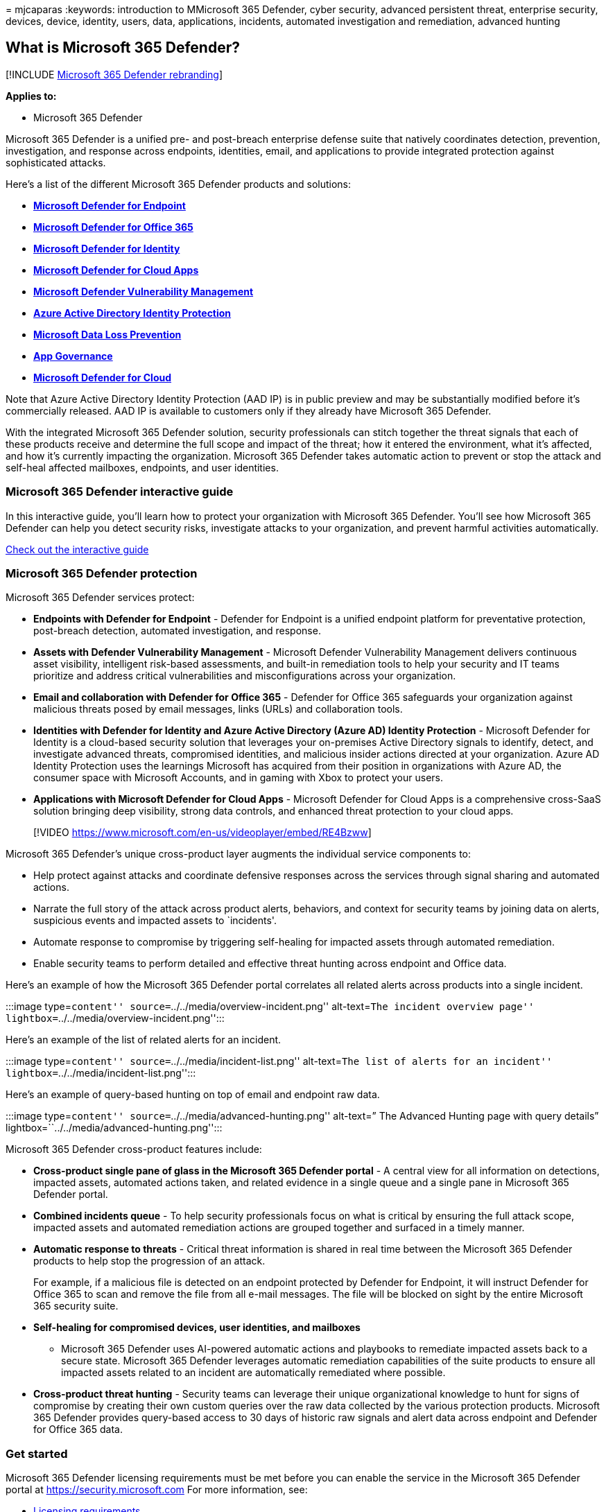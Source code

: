 = 
mjcaparas
:keywords: introduction to MMicrosoft 365 Defender, cyber security,
advanced persistent threat, enterprise security, devices, device,
identity, users, data, applications, incidents, automated investigation
and remediation, advanced hunting

== What is Microsoft 365 Defender?

{empty}[!INCLUDE link:../includes/microsoft-defender.md[Microsoft 365
Defender rebranding]]

*Applies to:*

* Microsoft 365 Defender

Microsoft 365 Defender is a unified pre- and post-breach enterprise
defense suite that natively coordinates detection, prevention,
investigation, and response across endpoints, identities, email, and
applications to provide integrated protection against sophisticated
attacks.

Here’s a list of the different Microsoft 365 Defender products and
solutions:

* link:../defender-endpoint/microsoft-defender-endpoint.md[*Microsoft
Defender for Endpoint*]
* link:../office-365-security/microsoft-defender-for-office-365-product-overview.md[*Microsoft
Defender for Office 365*]
* link:/defender-for-identity/what-is[*Microsoft Defender for Identity*]
* link:/defender-cloud-apps/what-is-defender-for-cloud-apps[*Microsoft
Defender for Cloud Apps*]
* link:../defender-vulnerability-management/defender-vulnerability-management.md[*Microsoft
Defender Vulnerability Management*]
* link:/azure/active-directory/identity-protection/overview-identity-protection[*Azure
Active Directory Identity Protection*]
* link:/microsoft-365/compliance/dlp-learn-about-dlp[*Microsoft Data
Loss Prevention*]
* link:/defender-cloud-apps/app-governance-manage-app-governance[*App
Governance*]
* link:/azure/defender-for-cloud/defender-for-cloud-introduction[*Microsoft
Defender for Cloud*]

Note that Azure Active Directory Identity Protection (AAD IP) is in
public preview and may be substantially modified before it’s
commercially released. AAD IP is available to customers only if they
already have Microsoft 365 Defender.

With the integrated Microsoft 365 Defender solution, security
professionals can stitch together the threat signals that each of these
products receive and determine the full scope and impact of the threat;
how it entered the environment, what it’s affected, and how it’s
currently impacting the organization. Microsoft 365 Defender takes
automatic action to prevent or stop the attack and self-heal affected
mailboxes, endpoints, and user identities.

=== Microsoft 365 Defender interactive guide

In this interactive guide, you’ll learn how to protect your organization
with Microsoft 365 Defender. You’ll see how Microsoft 365 Defender can
help you detect security risks, investigate attacks to your
organization, and prevent harmful activities automatically.

https://aka.ms/M365Defender-InteractiveGuide[Check out the interactive
guide]

=== Microsoft 365 Defender protection

Microsoft 365 Defender services protect:

* *Endpoints with Defender for Endpoint* - Defender for Endpoint is a
unified endpoint platform for preventative protection, post-breach
detection, automated investigation, and response.
* *Assets with Defender Vulnerability Management* - Microsoft Defender
Vulnerability Management delivers continuous asset visibility,
intelligent risk-based assessments, and built-in remediation tools to
help your security and IT teams prioritize and address critical
vulnerabilities and misconfigurations across your organization.
* *Email and collaboration with Defender for Office 365* - Defender for
Office 365 safeguards your organization against malicious threats posed
by email messages, links (URLs) and collaboration tools.
* *Identities with Defender for Identity and Azure Active Directory
(Azure AD) Identity Protection* - Microsoft Defender for Identity is a
cloud-based security solution that leverages your on-premises Active
Directory signals to identify, detect, and investigate advanced threats,
compromised identities, and malicious insider actions directed at your
organization. Azure AD Identity Protection uses the learnings Microsoft
has acquired from their position in organizations with Azure AD, the
consumer space with Microsoft Accounts, and in gaming with Xbox to
protect your users.
* *Applications with Microsoft Defender for Cloud Apps* - Microsoft
Defender for Cloud Apps is a comprehensive cross-SaaS solution bringing
deep visibility, strong data controls, and enhanced threat protection to
your cloud apps.

____
{empty}[!VIDEO
https://www.microsoft.com/en-us/videoplayer/embed/RE4Bzww]
____

Microsoft 365 Defender’s unique cross-product layer augments the
individual service components to:

* Help protect against attacks and coordinate defensive responses across
the services through signal sharing and automated actions.
* Narrate the full story of the attack across product alerts, behaviors,
and context for security teams by joining data on alerts, suspicious
events and impacted assets to `incidents'.
* Automate response to compromise by triggering self-healing for
impacted assets through automated remediation.
* Enable security teams to perform detailed and effective threat hunting
across endpoint and Office data.

Here’s an example of how the Microsoft 365 Defender portal correlates
all related alerts across products into a single incident.

:::image type=``content'' source=``../../media/overview-incident.png''
alt-text=``The incident overview page''
lightbox=``../../media/overview-incident.png'':::

Here’s an example of the list of related alerts for an incident.

:::image type=``content'' source=``../../media/incident-list.png''
alt-text=``The list of alerts for an incident''
lightbox=``../../media/incident-list.png'':::

Here’s an example of query-based hunting on top of email and endpoint
raw data.

:::image type=``content'' source=``../../media/advanced-hunting.png''
alt-text=” The Advanced Hunting page with query details”
lightbox=``../../media/advanced-hunting.png'':::

Microsoft 365 Defender cross-product features include:

* *Cross-product single pane of glass in the Microsoft 365 Defender
portal* - A central view for all information on detections, impacted
assets, automated actions taken, and related evidence in a single queue
and a single pane in Microsoft 365 Defender portal.
* *Combined incidents queue* - To help security professionals focus on
what is critical by ensuring the full attack scope, impacted assets and
automated remediation actions are grouped together and surfaced in a
timely manner.
* *Automatic response to threats* - Critical threat information is
shared in real time between the Microsoft 365 Defender products to help
stop the progression of an attack.
+
For example, if a malicious file is detected on an endpoint protected by
Defender for Endpoint, it will instruct Defender for Office 365 to scan
and remove the file from all e-mail messages. The file will be blocked
on sight by the entire Microsoft 365 security suite.
* *Self-healing for compromised devices, user identities, and mailboxes*
- Microsoft 365 Defender uses AI-powered automatic actions and playbooks
to remediate impacted assets back to a secure state. Microsoft 365
Defender leverages automatic remediation capabilities of the suite
products to ensure all impacted assets related to an incident are
automatically remediated where possible.
* *Cross-product threat hunting* - Security teams can leverage their
unique organizational knowledge to hunt for signs of compromise by
creating their own custom queries over the raw data collected by the
various protection products. Microsoft 365 Defender provides query-based
access to 30 days of historic raw signals and alert data across endpoint
and Defender for Office 365 data.

=== Get started

Microsoft 365 Defender licensing requirements must be met before you can
enable the service in the Microsoft 365 Defender portal at
https://security.microsoft.com For more information, see:

* link:prerequisites.md#licensing-requirements[Licensing requirements]
* link:m365d-enable.md[Turn on Microsoft 365 Defender]
